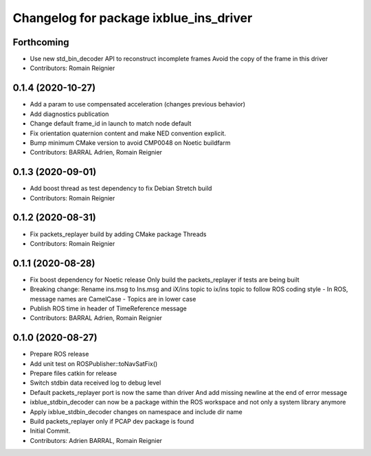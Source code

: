 ^^^^^^^^^^^^^^^^^^^^^^^^^^^^^^^^^^^^^^^
Changelog for package ixblue_ins_driver
^^^^^^^^^^^^^^^^^^^^^^^^^^^^^^^^^^^^^^^

Forthcoming
-----------
* Use new std_bin_decoder API to reconstruct incomplete frames
  Avoid the copy of the frame in this driver
* Contributors: Romain Reignier

0.1.4 (2020-10-27)
------------------
* Add a param to use compensated acceleration (changes previous behavior)
* Add diagnostics publication
* Change default frame_id in launch to match node default
* Fix orientation quaternion content and make NED convention explicit.
* Bump minimum CMake version to avoid CMP0048 on Noetic buildfarm
* Contributors: BARRAL Adrien, Romain Reignier

0.1.3 (2020-09-01)
------------------
* Add boost thread as test dependency to fix Debian Stretch build
* Contributors: Romain Reignier

0.1.2 (2020-08-31)
------------------
* Fix packets_replayer build by adding CMake package Threads
* Contributors: Romain Reignier

0.1.1 (2020-08-28)
------------------
* Fix boost dependency for Noetic release
  Only build the packets_replayer if tests are being built
* Breaking change: Rename ins.msg to Ins.msg and iX/ins topic to ix/ins topic to follow ROS coding style
  - In ROS, message names are CamelCase
  - Topics are in lower case
* Publish ROS time in header of TimeReference message
* Contributors: BARRAL Adrien, Romain Reignier

0.1.0 (2020-08-27)
------------------
* Prepare ROS release
* Add unit test on ROSPublisher::toNavSatFix()
* Prepare files catkin for release
* Switch stdbin data received log to debug level
* Default packets_replayer port is now the same than driver
  And add missing newline at the end of error message
* ixblue_stdbin_decoder can now be a package within the ROS workspace and
  not only a system library anymore
* Apply ixblue_stdbin_decoder changes on namespace and include dir name
* Build packets_replayer only if PCAP dev package is found
* Initial Commit.
* Contributors: Adrien BARRAL, Romain Reignier
